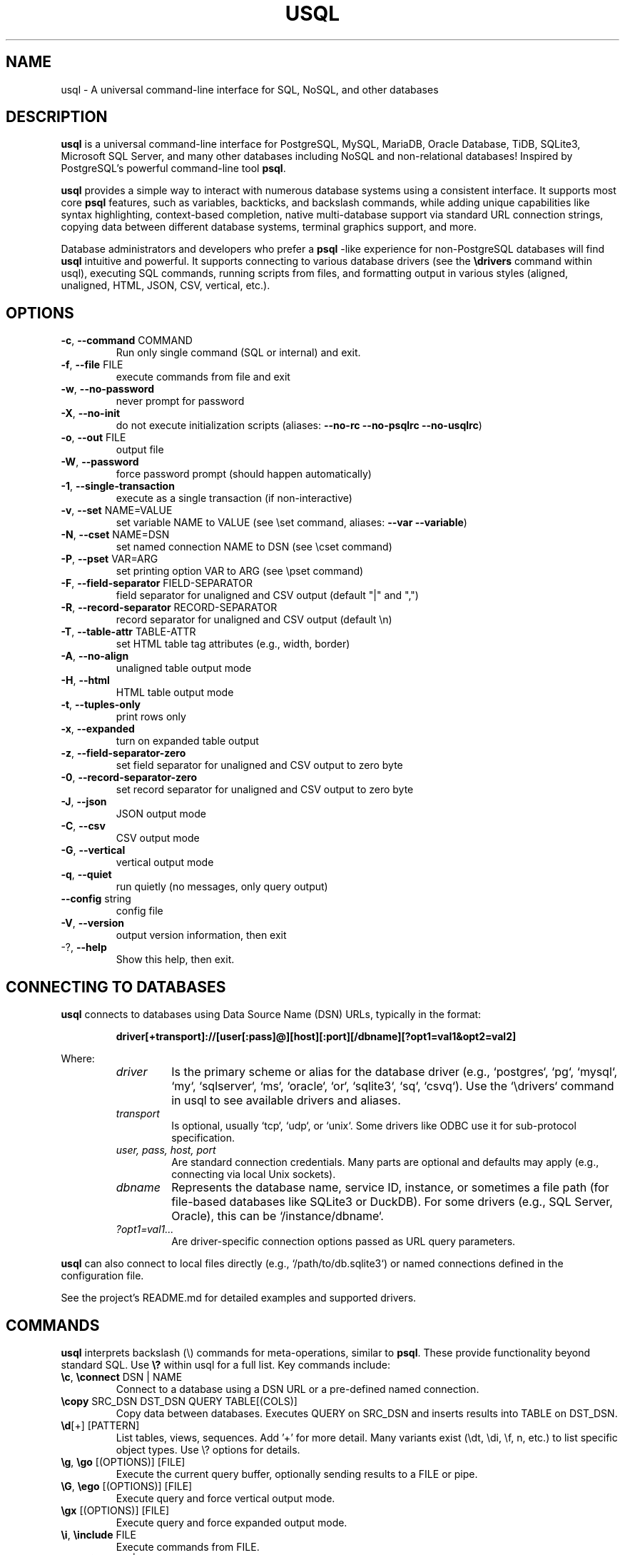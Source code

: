 .TH USQL "1" "April 2025" "usql 0.19.19" "User Commands"
.SH NAME
usql \- A universal command-line interface for SQL, NoSQL, and other databases
.SH DESCRIPTION
.B usql
is a universal command-line interface for PostgreSQL, MySQL, MariaDB, Oracle Database, TiDB, SQLite3, Microsoft SQL Server, and many other databases including NoSQL and non-relational databases! Inspired by PostgreSQL's powerful command-line tool
.BR psql .
.LP
.B usql
provides a simple way to interact with numerous database systems using a consistent interface. It supports most core
.BR psql
features, such as variables, backticks, and backslash commands, while adding unique capabilities like syntax highlighting, context-based completion, native multi-database support via standard URL connection strings, copying data between different database systems, terminal graphics support, and more.
.LP
Database administrators and developers who prefer a
.BR psql
-like experience for non-PostgreSQL databases will find
.B usql
intuitive and powerful. It supports connecting to various database drivers (see the
.B \edrivers
command within usql), executing SQL commands, running scripts from files, and formatting output in various styles (aligned, unaligned, HTML, JSON, CSV, vertical, etc.).
.SH OPTIONS
.TP
\fB\-c\fR, \fB\-\-command\fR COMMAND
Run only single command (SQL or internal) and exit.
.TP
\fB\-f\fR, \fB\-\-file\fR FILE
execute commands from file and exit
.TP
\fB\-w\fR, \fB\-\-no\-password\fR
never prompt for password
.TP
\fB\-X\fR, \fB\-\-no\-init\fR
do not execute initialization scripts (aliases: \fB\-\-no\-rc\fR \fB\-\-no\-psqlrc\fR \fB\-\-no\-usqlrc\fR)
.TP
\fB\-o\fR, \fB\-\-out\fR FILE
output file
.TP
\fB\-W\fR, \fB\-\-password\fR
force password prompt (should happen automatically)
.TP
\fB\-1\fR, \fB\-\-single\-transaction\fR
execute as a single transaction (if non\-interactive)
.TP
\fB\-v\fR, \fB\-\-set\fR NAME=VALUE
set variable NAME to VALUE (see \eset command, aliases: \fB\-\-var\fR \fB\-\-variable\fR)
.TP
\fB\-N\fR, \fB\-\-cset\fR NAME=DSN
set named connection NAME to DSN (see \ecset command)
.TP
\fB\-P\fR, \fB\-\-pset\fR VAR=ARG
set printing option VAR to ARG (see \epset command)
.TP
\fB\-F\fR, \fB\-\-field\-separator\fR FIELD\-SEPARATOR
field separator for unaligned and CSV output (default "|" and ",")
.TP
\fB\-R\fR, \fB\-\-record\-separator\fR RECORD\-SEPARATOR
record separator for unaligned and CSV output (default \en)
.TP
\fB\-T\fR, \fB\-\-table\-attr\fR TABLE\-ATTR
set HTML table tag attributes (e.g., width, border)
.TP
\fB\-A\fR, \fB\-\-no\-align\fR
unaligned table output mode
.TP
\fB\-H\fR, \fB\-\-html\fR
HTML table output mode
.TP
\fB\-t\fR, \fB\-\-tuples\-only\fR
print rows only
.TP
\fB\-x\fR, \fB\-\-expanded\fR
turn on expanded table output
.TP
\fB\-z\fR, \fB\-\-field\-separator\-zero\fR
set field separator for unaligned and CSV output to zero byte
.TP
\fB\-0\fR, \fB\-\-record\-separator\-zero\fR
set record separator for unaligned and CSV output to zero byte
.TP
\fB\-J\fR, \fB\-\-json\fR
JSON output mode
.TP
\fB\-C\fR, \fB\-\-csv\fR
CSV output mode
.TP
\fB\-G\fR, \fB\-\-vertical\fR
vertical output mode
.TP
\fB\-q\fR, \fB\-\-quiet\fR
run quietly (no messages, only query output)
.TP
\fB\-\-config\fR string
config file
.TP
\fB\-V\fR, \fB\-\-version\fR
output version information, then exit
.TP
\-?, \fB\-\-help\fR
Show this help, then exit.
.SH CONNECTING TO DATABASES
.B usql
connects to databases using Data Source Name (DSN) URLs, typically in the format:
.IP
.B driver[+transport]://[user[:pass]@][host][:port][/dbname][?opt1=val1&opt2=val2]
.LP
Where:
.RS
.TP
.I driver
Is the primary scheme or alias for the database driver (e.g., `postgres`, `pg`, `mysql`, `my`, `sqlserver`, `ms`, `oracle`, `or`, `sqlite3`, `sq`, `csvq`). Use the `\edrivers` command in usql to see available drivers and aliases.
.TP
.I transport
Is optional, usually `tcp`, `udp`, or `unix`. Some drivers like ODBC use it for sub-protocol specification.
.TP
.I user, pass, host, port
Are standard connection credentials. Many parts are optional and defaults may apply (e.g., connecting via local Unix sockets).
.TP
.I dbname
Represents the database name, service ID, instance, or sometimes a file path (for file-based databases like SQLite3 or DuckDB). For some drivers (e.g., SQL Server, Oracle), this can be `/instance/dbname`.
.TP
.I ?opt1=val1...
Are driver-specific connection options passed as URL query parameters.
.RE
.LP
.B usql
can also connect to local files directly (e.g., `/path/to/db.sqlite3`) or named connections defined in the configuration file.
.LP
See the project's README.md for detailed examples and supported drivers.
.SH COMMANDS
.B usql
interprets backslash (\e) commands for meta-operations, similar to
.BR psql .
These provide functionality beyond standard SQL. Use
.B \e?
within usql for a full list. Key commands include:
.TP
.B \ec\fR, \fB\econnect\fR DSN | NAME
Connect to a database using a DSN URL or a pre-defined named connection.
.TP
.B \ecopy\fR SRC_DSN DST_DSN QUERY TABLE[(COLS)]
Copy data between databases. Executes QUERY on SRC_DSN and inserts results into TABLE on DST_DSN.
.TP
.B \ed\fR[+] [PATTERN]
List tables, views, sequences. Add '+' for more detail. Many variants exist (\edt, \edi, \ef, \dn, etc.) to list specific object types. Use \e? options for details.
.TP
.B \eg\fR, \fB\ego\fR [(OPTIONS)] [FILE]
Execute the current query buffer, optionally sending results to a FILE or pipe.
.TP
.B \eG\fR, \fB\eego\fR [(OPTIONS)] [FILE]
Execute query and force vertical output mode.
.TP
.B \egx\fR [(OPTIONS)] [FILE]
Execute query and force expanded output mode.
.TP
.B \ei\fR, \fB\einclude\fR FILE
Execute commands from FILE.
.TP
.B \ep\fR, \fB\eprint\fR [-raw|-exec]
Show the contents of the query buffer (or the raw/exec buffer).
.TP
.B \er\fR, \fB\ereset\fR
Clear the query buffer.
.TP
.B \eset\fR [NAME [VALUE]]
Set or show runtime variables. Used for query interpolation.
.TP
.B \epset\fR [NAME [VALUE]]
Set or show display formatting options (e.g., border, format, tuples_only).
.TP
.B \ecset\fR [NAME [DSN]]
Set or show named connection DSNs.
.TP
.B \etiming\fR [on|off]
Toggle display of command execution time.
.TP
.B \e!\fR [COMMAND]
Execute a command in the system shell.
.TP
.B \eq\fR, \fB\equit\fR
Quit usql.
.SH VARIABLES
.B usql
utilizes variables for configuration and dynamic query generation:
.TP
.B Runtime Variables (\eset)
Set with `\eset NAME VALUE`. Interpolated into queries using `:NAME` (direct substitution), `:'NAME'` (quoted as string literal), or `:"NAME"` (quoted as identifier). View all with `\eset`. Unset with `\eunset NAME`.
.TP
.B Connection Variables (\ecset)
Set with `\ecset NAME DSN`. Provide aliases for database connection URLs used with `\ec` or `\ecopy`. View all with `\ecset`. Not used for query interpolation.
.TP
.B Display Formatting Variables (\epset)
Set with `\epset NAME VALUE` or toggle commands like `\ea`, `\eH`, `\ex`, `\et`. Control table borders, output formats (aligned, csv, html, json, etc.), titles, timing display, etc. View all with `\epset`.
.LP
Special variables (set via `\eset`) control behavior like syntax highlighting (`SYNTAX_HL`, `SYNTAX_HL_STYLE`), host info display (`SHOW_HOST_INFORMATION`), prompts (`PROMPT1`, `PROMPT2`, `PROMPT3`), etc. Use `\e? variables` in usql for a comprehensive list.
.SH FILES
.TP
.I $HOME/.config/usql/config.yaml
Primary configuration file (path varies by OS: `%AppData%/usql/config.yaml` on Windows, `$HOME/Library/Application Support/usql/config.yaml` on macOS). Defines named connections (`connections:`), startup commands (`init:`), default settings, etc. Uses YAML format.
.TP
.I $HOME/.usqlrc
Legacy startup script executed when `usql` starts interactively, unless `-X` is given. Useful for setting variables or running initial commands. The `init:` section in `config.yaml` is now preferred.
.TP
.I $HOME/.usqlpass
Legacy file for storing database passwords (permissions must be `0600`). Format: `protocol:host:port:dbname:user:pass`. Using named connections in `config.yaml` is generally safer and more flexible.
.SH ENVIRONMENT
.TP
.B EDITOR
Specifies the editor used by the `\ee` command.
.TP
.B PAGER
Specifies the pager program used for displaying help (`\e?`) and other long output.
.TP
.B SHELL
Specifies the shell used by the `\e!` command.
.TP
.B USQL_CONFIG_DIR
Overrides the default directory for configuration files (`config.yaml`, `.usqlrc`, `.usqlpass`).
.TP
.B USQL_SHOW_HOST_INFORMATION
Set to `false` to prevent displaying database host/version information upon connection. Can also be controlled by the `SHOW_HOST_INFORMATION` variable via `\eset`.
.TP
.B USQL_TERM_GRAPHICS
Force enable or disable terminal graphics support. Values: `kitty`, `iterm`, `sixel`, `none`. Overrides automatic detection.
.TP
.B TERM_GRAPHICS
Alternative to `USQL_TERM_GRAPHICS`.
.SH EXAMPLES
Connect to a PostgreSQL database interactively:
.IP
.B usql pg://user:pass@localhost:5432/mydatabase
.LP
Connect to a local SQLite3 file (will create if not exists if scheme is present):
.IP
.B usql sqlite3://./data.db
.LP
Run a single SQL command against a MySQL database and exit:
.IP
.B usql -c "SELECT user, host FROM mysql.user;" my://root@localhost/
.LP
Execute commands from a script file against SQL Server:
.IP
.B usql -f setup.sql ms://sa:Password123@server.example.com/master
.LP
Connect using a named connection 'prod_db' defined in config.yaml:
.IP
.B usql prod_db
.LP
Set a variable on the command line and use it in a query:
.IP
.B usql -v SCHEMA=public -v TBL=users pg://... -c 'SELECT * FROM :"SCHEMA".:"TBL" LIMIT 10;'
.LP
Copy all data from a PostgreSQL table 'source_tbl' to an Oracle table 'TARGET_TBL':
.IP
.B usql -c "\\ecopy pg://... or://... 'SELECT * FROM source_tbl' 'TARGET_TBL'"
.LP
Connect to a CSV file in the current directory and query it:
.IP
.B usql csvq://. -c "SELECT column_a, column_b FROM 'data.csv' WHERE column_a > 10;"
.SH SEE ALSO
The full documentation, source code, and issue tracker can be found on GitHub:
.IP
.B https://github.com/xo/usql
